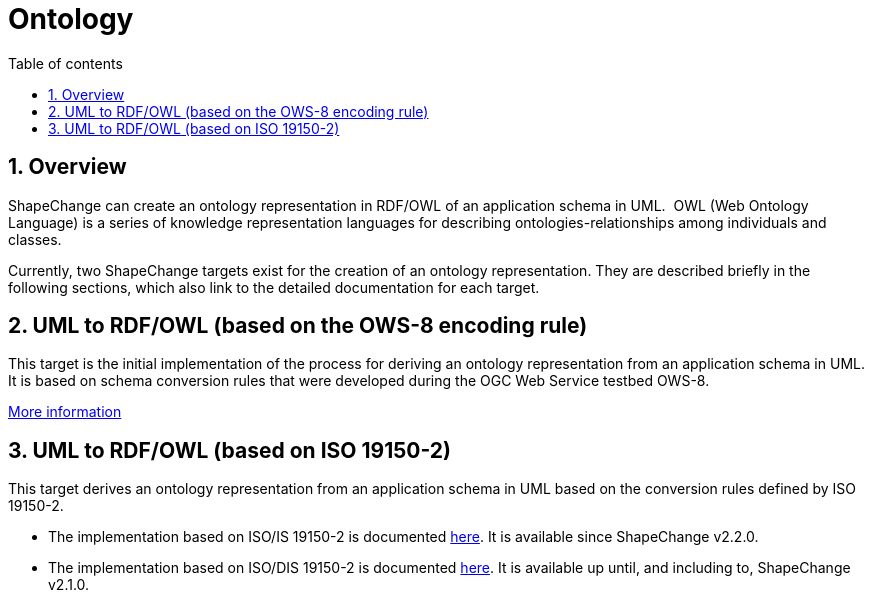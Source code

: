:doctype: book
:encoding: utf-8
:lang: en
:toc: macro
:toc-title: Table of contents
:toclevels: 5

:toc-position: left

:appendix-caption: Annex

:numbered:
:sectanchors:
:sectnumlevels: 5
:nofooter:

[[Ontology]]
= Ontology

[[Overview]]
== Overview

ShapeChange can create an ontology representation in RDF/OWL of an
application schema in UML.  OWL (Web Ontology Language) is a series of
knowledge representation languages for describing
ontologies-relationships among individuals and classes.

Currently, two ShapeChange targets exist for the creation of an ontology
representation. They are described briefly in the following sections,
which also link to the detailed documentation for each target.

[[UML_to_RDFOWL_based_on_the_OWS-8_encoding_rule]]
== UML to RDF/OWL (based on the OWS-8 encoding rule)

This target is the initial implementation of the process for deriving an
ontology representation from an application schema in UML. It is based
on schema conversion rules that were developed during the OGC Web
Service testbed OWS-8.

xref:./UML_to_RDF_OWL_based_on_OWS_8_encoding_rule.adoc[More
information]

[[UML_to_RDFOWL_based_on_ISO_19150-2]]
== UML to RDF/OWL (based on ISO 19150-2)

This target derives an ontology representation from an application
schema in UML based on the conversion rules defined by ISO 19150-2.

* The implementation based on ISO/IS 19150-2 is documented
xref:./UML_to_RDF_OWL_based_on_ISO_IS_19150_2.adoc[here].
It is available since ShapeChange v2.2.0.
* The implementation based on ISO/DIS 19150-2 is documented
xref:./UML_to_RDF_OWL_based_on_ISO_DIS_19150_2.adoc[here]. It
is available up until, and including to, ShapeChange v2.1.0.
